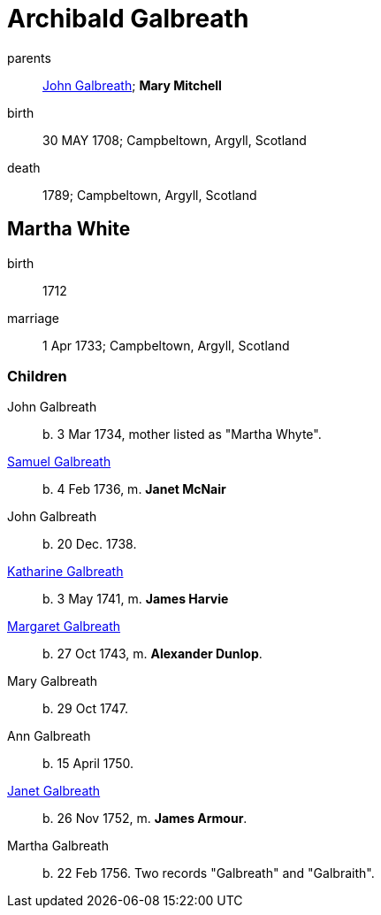 = Archibald Galbreath

parents:: link:galbreath-john-1680.adoc[John Galbreath]; *Mary Mitchell*
birth:: 30 MAY 1708; Campbeltown, Argyll, Scotland
death:: 1789; Campbeltown, Argyll, Scotland

== Martha White

birth:: 1712
marriage:: 1 Apr 1733; Campbeltown, Argyll, Scotland

=== Children

John Galbreath:: b. 3 Mar 1734, mother listed as "Martha Whyte".
link:galbreath-samuel-1736.adoc[Samuel Galbreath]:: b. 4 Feb 1736, m. *Janet McNair*
John Galbreath:: b. 20 Dec. 1738.
link:galbreath-katharine-1741.adoc[Katharine Galbreath]:: b. 3 May 1741, m. *James Harvie*
link:galbreath-margaret-1743.adoc[Margaret Galbreath]:: b. 27 Oct 1743, m. *Alexander Dunlop*.
Mary Galbreath:: b. 29 Oct 1747.
Ann Galbreath:: b. 15 April 1750.
link:galbreath-janet-1752.adoc[Janet Galbreath]:: b. 26 Nov 1752, m. *James Armour*.
Martha Galbreath:: b. 22 Feb 1756. Two records "Galbreath" and "Galbraith".
